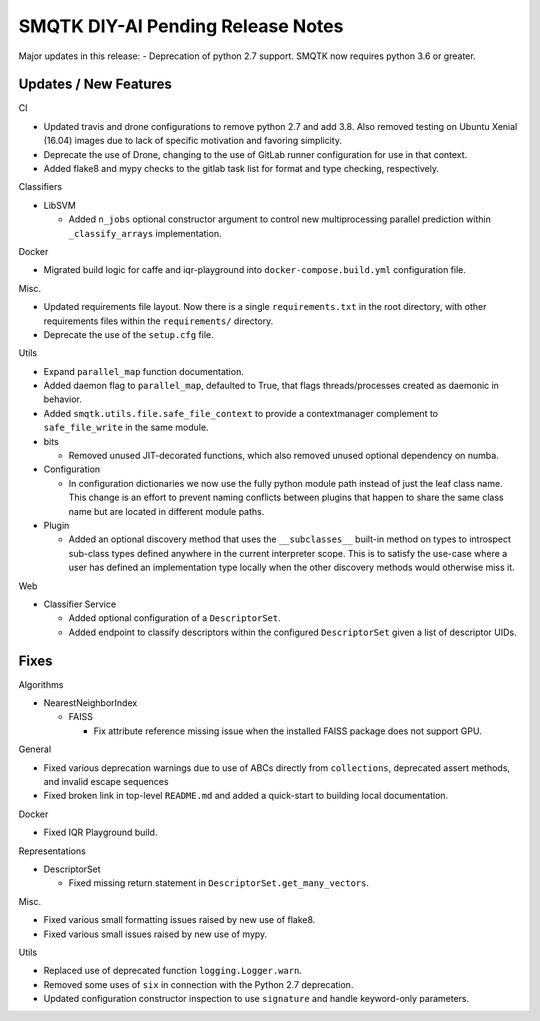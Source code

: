 SMQTK DIY-AI Pending Release Notes
==================================

Major updates in this release:
- Deprecation of python 2.7 support. SMQTK now requires python 3.6 or greater.


Updates / New Features
----------------------

CI

* Updated travis and drone configurations to remove python 2.7 and add 3.8.
  Also removed testing on Ubuntu Xenial (16.04) images due to lack of specific
  motivation and favoring simplicity.

* Deprecate the use of Drone, changing to the use of GitLab runner
  configuration for use in that context.

* Added flake8 and mypy checks to the gitlab task list for format and type
  checking, respectively.

Classifiers

* LibSVM

  * Added ``n_jobs`` optional constructor argument to control new
    multiprocessing parallel prediction within ``_classify_arrays``
    implementation.

Docker

* Migrated build logic for caffe and iqr-playground into
  ``docker-compose.build.yml`` configuration file.

Misc.

* Updated requirements file layout. Now there is a single ``requirements.txt``
  in the root directory, with other requirements files within the
  ``requirements/`` directory.

* Deprecate the use of the ``setup.cfg`` file.

Utils

* Expand ``parallel_map`` function documentation.

* Added daemon flag to ``parallel_map``, defaulted to True, that flags
  threads/processes created as daemonic in behavior.

* Added ``smqtk.utils.file.safe_file_context`` to provide a contextmanager
  complement to ``safe_file_write`` in the same module.

* bits

  * Removed unused JIT-decorated functions, which also removed unused optional
    dependency on numba.

* Configuration

  * In configuration dictionaries we now use the fully python module path
    instead of just the leaf class name. This change is an effort to prevent
    naming conflicts between plugins that happen to share the same class name
    but are located in different module paths.

* Plugin

  * Added an optional discovery method that uses the ``__subclasses__``
    built-in method on types to introspect sub-class types defined anywhere in
    the current interpreter scope. This is to satisfy the use-case where a user
    has defined an implementation type locally when the other discovery methods
    would otherwise miss it.

Web

* Classifier Service

  * Added optional configuration of a ``DescriptorSet``.

  * Added endpoint to classify descriptors within the configured
    ``DescriptorSet`` given a list of descriptor UIDs.


Fixes
-----

Algorithms

* NearestNeighborIndex

  * FAISS

    * Fix attribute reference missing issue when the installed FAISS
      package does not support GPU.

General

* Fixed various deprecation warnings due to use of ABCs directly from
  ``collections``, deprecated assert methods, and invalid escape
  sequences

* Fixed broken link in top-level ``README.md`` and added a quick-start to
  building local documentation.

Docker

* Fixed IQR Playground build.

Representations

* DescriptorSet

  * Fixed missing return statement in ``DescriptorSet.get_many_vectors``.

Misc.

* Fixed various small formatting issues raised by new use of flake8.

* Fixed various small issues raised by new use of mypy.

Utils

* Replaced use of deprecated function ``logging.Logger.warn``.

* Removed some uses of ``six`` in connection with the Python 2.7
  deprecation.

* Updated configuration constructor inspection to use ``signature`` and handle
  keyword-only parameters.
